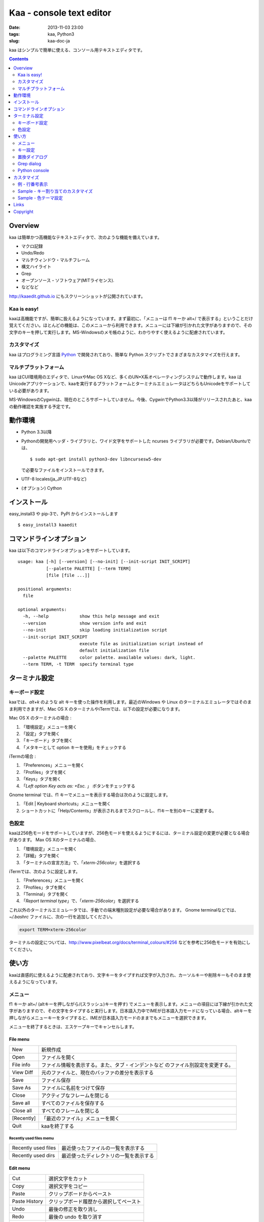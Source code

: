 ============================
Kaa - console text editor
============================

:date: 2013-11-03 23:00
:tags: kaa, Python3
:slug: kaa-doc-ja

kaa はシンプルで簡単に使える、コンソール用テキストエディタです。

.. contents::
    :depth: 2

Overview
============

kaa は簡単かつ高機能なテキストエディタで、次のような機能を備えています。

- マクロ記録

- Undo/Redo

- マルチウィンドウ・マルチフレーム

- 構文ハイライト

- Grep

- オープンソース・ソフトウェア(MITライセンス).

- などなど


.. image:: http://www.gembook.org/static/images/kaa_multiwindow.png

http://kaaedit.github.io にもスクリーンショットが公開されています。

Kaa is easy!
------------

kaaは高機能ですが、簡単に扱えるようになっています。まず最初に、「メニューは f1 キーか alt+/ で表示する」ということだけ覚えてください。ほとんどの機能は、このメニューから利用できます。メニューには下線が引かれた文字がありますので、その文字のキーを押して実行します。MS-Windowsのメモ帳のように、わかりやすく使えるように配慮されています。

カスタマイズ
------------

kaa はプログラミング言語 `Python <http://www.python.org/>`_ で開発されており、簡単な Python スクリプトでさまざまなカスタマイズを行えます。

マルチプラットフォーム
----------------------

kaa はCUI環境用のエディタで、LinuxやMac OS Xなど、多くのUN*X系オペレーティングシステムで動作します。kaa はUnicodeアプリケーションで、kaaを実行するプラットフォームとターミナルエミュレータはどちらもUnicodeをサポートしている必要があります。

MS-WindowsのCygwinは、現在のところサポートしていません。今後、CygwinでPython3.3以降がリリースされたあと、kaaの動作確認を実施する予定です。


動作環境
============

* Python 3.3以降

* Pythonの開発用ヘッダ・ライブラリと、ワイド文字をサポートした ncurses ライブラリが必要です。Debian/Ubuntuでは、 ::

  $ sudo apt-get install python3-dev libncursesw5-dev 

  で必要なファイルをインストールできます。


* UTF-8 locales(ja_JP.UTF-8など)

* (オプション) Cython


インストール
============

easy_install3 や pip-3で、PyPI からインストールします ::

   $ easy_install3 kaaedit


コマンドラインオプション
===========================

kaa は以下のコマンドラインオプションをサポートしています。 ::

    usage: kaa [-h] [--version] [--no-init] [--init-script INIT_SCRIPT]
               [--palette PALETTE] [--term TERM]
               [file [file ...]]
    
    positional arguments:
      file
    
    optional arguments:
      -h, --help            show this help message and exit
      --version             show version info and exit
      --no-init             skip loading initialization script
      --init-script INIT_SCRIPT
                            execute file as initialization script instead of
                            default initialization file
      --palette PALETTE     color palette. available values: dark, light.
      --term TERM, -t TERM  specify terminal type
      

ターミナル設定
================

キーボード設定
----------------

kaaでは、`alt+k` のような alt キーを使った操作を利用します。最近のWindows や Linux のターミナルエミュレータではそのまま利用できますが、Mac OS X のターミナルやiTermでは、以下の設定が必要になります。

Mac OS X のターミナルの場合 :

1. 「環境設定」メニューを開く
2. 「設定」タブを開く
3. 「キーボード」タブを開く
4. 「メタキーとして option キーを使用」をチェックする

iTermの場合 :

1. 「Preferences」メニューを開く
2. 「Profiles」タブを開く
3. 「Keys」タブを開く
4. 「`Left option Key acts as: +Esc.` 」 ボタンをチェックする

Gnome terminal では、f1 キーでメニューを表示する場合は次のように設定します。

1. 「Edit | Keyboard shortcuts」メニューを開く
2. ショートカットに「Help/Contents」が表示されるまでスクロールし、f1キーを別のキーに変更する。

色設定
-------------

kaaは256色モードをサポートしていますが、256色モードを使えるようにするには、ターミナル設定の変更が必要となる場合があります。 Max OS Xのターミナルの場合、

1. 「環境設定」メニューを開く
2. 「詳細」タブを開く
3. 「ターミナルの宣言方法」で、「`xterm-256color`」を選択する

iTermでは、次のように設定します。

1. 「Preferences」メニューを開く
2. 「Profiles」タブを開く
3. 「Terminal」タブを開く
4. 「`Report terminal type`」で、「`xterm-256color`」を選択する

これ以外のターミナルエミュレータでは、手動での端末種別設定が必要な場合があります。 Gnome terminalなどでは、`~/.bashrc` ファイルに、次の一行を追加してください。

.. code:: sh

    export TERM=xterm-256color

ターミナルの設定については、http://www.pixelbeat.org/docs/terminal_colours/#256 などを参考に256色モードを有効にしてください。

使い方
=======

kaaは直感的に使えるように配慮されており、文字キーをタイプすれば文字が入力され、カーソルキーや削除キーもそのまま使えるようになっています。


メニュー
-----------

f1 キーか alt+/ (altキーを押しながら/(スラッシュ)キーを押す) でメニューを表示します。メニューの項目には下線が引かれた文字がありますので、その文字をタイプすると実行します。日本語入力中でIMEが日本語入力モードになっている場合、altキーを押しながらメニューキーをタイプすると、IMEが日本語入力モードのままでもメニューを選択できます。

メニューを終了するときは、エスケープキーでキャンセルします。


File menu
++++++++++

+------------+----------------------------------------------------+
| New        | 新規作成                                           |
+------------+----------------------------------------------------+
| Open       | ファイルを開く                                     |
+------------+----------------------------------------------------+
| File info  | ファイル情報を表示する。また、タブ・インデントなど |
|            | のファイル別設定を変更する。                       |
+------------+----------------------------------------------------+
| View Diff  | 元のファイルと、現在のバッファの差分を表示する     |
+------------+----------------------------------------------------+
| Save       | ファイル保存                                       |
+------------+----------------------------------------------------+
| Save As    | ファイルに名前をつけて保存                         |
+------------+----------------------------------------------------+
| Close      | アクティブなフレームを閉じる                       |
+------------+----------------------------------------------------+
| Save all   | すべてのファイルを保存する                         |
+------------+----------------------------------------------------+
| Close all  | すべてのフレームを閉じる                           |
+------------+----------------------------------------------------+
| [Recently] | 「最近のファイル」メニューを開く                   |
+------------+----------------------------------------------------+
| Quit       | kaaを終了する                                      |
+------------+----------------------------------------------------+


Recently used files memu
~~~~~~~~~~~~~~~~~~~~~~~~

+---------------------+-----------------------------------------+
| Recently used files | 最近使ったファイルの一覧を表示する      |
+---------------------+-----------------------------------------+
| Recently used dirs  | 最近使ったディレクトリの一覧を表示する  |
+---------------------+-----------------------------------------+


Edit menu
+++++++++

+---------------------+-----------------------------------------+
| Cut                 | 選択文字をカット                        |
+---------------------+-----------------------------------------+
| Copy                | 選択文字をコピー                        |
+---------------------+-----------------------------------------+
| Paste               | クリップボードからペースト              |
+---------------------+-----------------------------------------+
| Paste History       | クリップボード履歴から選択してペースト  |
+---------------------+-----------------------------------------+
| Undo                | 最後の修正を取り消し                    |
+---------------------+-----------------------------------------+
| Redo                | 最後の undo を取り消す                  |
+---------------------+-----------------------------------------+
| Search              | 文字列検索                              |
+---------------------+-----------------------------------------+
| Replace             | 文字列置換                              |
+---------------------+-----------------------------------------+
| Complete            | 単語補完                                |
+---------------------+-----------------------------------------+
| [Convert]           | 文字列変換メニューを表示                |
+---------------------+-----------------------------------------+


Text convert menu
~~~~~~~~~~~~~~~~~~~~

+---------------+----------------------------------------------------+
| Upper         | 選択文字列を大文字に変換する                       |
+---------------+----------------------------------------------------+
| Lower         | 選択文字列を小文字に変換する                       |
+---------------+----------------------------------------------------+
| Normalization | 選択文字列を正規化形式KCで正規化し、半角カナ->全角 |
|               | などの変換を行う                                   |
+---------------+----------------------------------------------------+
| Full-width    | 選択文字列の数字やアルファベットなどを全角に変換   |
|               | する                                               |
+---------------+----------------------------------------------------+


Code memu
+++++++++

+---------------+----------------------------------------------------+
| Comment       | 選択範囲した行をコメントにする                     |
+---------------+----------------------------------------------------+
| Uncomment     | 選択した行のコメント解除する                       |
+---------------+----------------------------------------------------+


Macro menu
++++++++++

+---------------+----------------------------------------------------+
| Start record  | マクロ記録を開始する                               |
+---------------+----------------------------------------------------+
| End record    | マクロ記録を終了する                               |
+---------------+----------------------------------------------------+
| Run macro     | 最後に記録したマクロを実行する                     |
+---------------+----------------------------------------------------+


Tools menu
++++++++++

+----------------+------------------------------------------------+
| Python console | Pythonスクリプトを実行する                     |
+----------------+------------------------------------------------+
| Grep           | 指定したディレクトリからファイルを検索する     |
+----------------+------------------------------------------------+
| Paste lines    | 自動インデントせずにテキストをペースト         |
+----------------+------------------------------------------------+
| Shell command  | シェルコマンドを実行し、結果を入力             |
+----------------+------------------------------------------------+


Window menu
+++++++++++

+----------------+-------------------------------------------------+
| Frame list     | フレーム一覧を表示。カーソル左右でフレームを    |
|                | 選択する。                                      |
+----------------+-------------------------------------------------+
| Split vert     | ウィンドウを縦に分割する                        |
+----------------+-------------------------------------------------+
| Split horz     | ウィンドウを横に分割する                        |
+----------------+-------------------------------------------------+
| Move separator | ウィンドウの分割位置を変更する。カーソル左右で、|
|                | 分割位置が更新される                            |
+----------------+-------------------------------------------------+
| Next window    | 次のウィンドウに移動                            |
+----------------+-------------------------------------------------+
| Prev window    | 前のウィンドウに移動                            |
+----------------+-------------------------------------------------+
| Join window    | 分割したウィンドウを結合                        |
+----------------+-------------------------------------------------+
| [Switch file]  | ウィンドウ変更メニューを表示                    |
+----------------+-------------------------------------------------+


Switch file menu
+++++++++++++++++

+---------------------+-----------------------------------------------------------+
| Switch file         | ウィンドウで表示しているファイルを切り替える。            |
|                     | カーソル左右でファイルを選択する。                        |
+---------------------+-----------------------------------------------------------+
| New file here       | 現在のウィンドウで新規にファイルを作成                    |
+---------------------+-----------------------------------------------------------+
| open file here      | 現在のウィンドウでファイルを開く                          |
+---------------------+-----------------------------------------------------------+
| Recently used files | 現在のウィンドウで最近使ったファイルの一覧を表示する      |
+---------------------+-----------------------------------------------------------+
| Recently used dirs  | 現在のウィンドウで最近使ったディレクトリの一覧を表示する  |
+---------------------+-----------------------------------------------------------+


キー設定
------------

メニュー関連
+++++++++++++++++++

+---------------+----------------------------------------------------+
| F1, alt+/     | メニューを表示                                     |
+---------------+----------------------------------------------------+
| Alt-w         | ウィンドウ変更メニューを表示                       |
+---------------+----------------------------------------------------+
| Alt-M v       | テキスト変換メニューを表示                         |
+---------------+----------------------------------------------------+


カーソルキー
++++++++++++++++

+--------------------+------------------------------------------------+
| 左、Control+b      | カーソル左                                     |
+--------------------+------------------------------------------------+
| 右, Control+f      | カーソル右                                     |
+--------------------+------------------------------------------------+
| 上                 | カーソル上                                     |
+--------------------+------------------------------------------------+
| 下                 | カーソル下                                     |
+--------------------+------------------------------------------------+
| Control+p          | 1行上の物理行に移動                            |
+--------------------+------------------------------------------------+
| Control+n          | 一行下の物理行に移動                           |
+--------------------+------------------------------------------------+
| Control+left,      | 一つ前のワード境界に移動                       |
| Alt+b              |                                                |
+--------------------+------------------------------------------------+
| Control+right,     | 次のワード境界に移動                           |
| Alt+f              |                                                |
+--------------------+------------------------------------------------+
| Alt+p, Page up     | 次ページ                                       |
+--------------------+------------------------------------------------+
| Alt+n, Page down   | 前ページ                                       |
+--------------------+------------------------------------------------+
| Control+a, Home    | 行頭                                           |
+--------------------+------------------------------------------------+
| Control+e, End     | 行末                                           |
+--------------------+------------------------------------------------+
| Alt+<, Control+Home| ファイルの先頭                                 |
+--------------------+------------------------------------------------+
| Alt+>, Control+End | ファイルの末尾                                 |
+--------------------+------------------------------------------------+
| Control+g          | 指定した行番号へ移動                           |
+--------------------+------------------------------------------------+


テキスト選択
+++++++++++++++++++

+--------------------+------------------------------------------------+
| Shift+left         | 前の文字へ選択                                 |
+--------------------+------------------------------------------------+
| Shift+right        | 次の文字へ選択                                 |
+--------------------+------------------------------------------------+
| Shift+up           | 上の行へ選択                                   |
+--------------------+------------------------------------------------+
| Shift+down         | 下の行へ選択                                   |
+--------------------+------------------------------------------------+
| Shift+Home         | 行頭まで選択                                   |
+--------------------+------------------------------------------------+
| Shift+End          | 行末まで選択                                   |
+--------------------+------------------------------------------------+
| Control+Shift+Home | ファイルの先頭まで選択                         |
+--------------------+------------------------------------------------+
| Control+Shift+End  | ファイルの末尾まで選択                         |
+--------------------+------------------------------------------------+
| Control+Space,     | テキスト選択マークを設定。                     |
| Control+@          |                                                |
+--------------------+------------------------------------------------+
| Alt+#              | テキスト矩形選択マークを設定。                 |
+--------------------+------------------------------------------------+
| Alt+a              | すべてのテキストを選択                         |
+--------------------+------------------------------------------------+
| Alt+c              | 一度押すと現在の単語、2度目は現在の行、3度目は |
|                    | すべてのテキストを選択する                     |
+--------------------+------------------------------------------------+


テキスト削除
++++++++++++++++

+--------------------+------------------------------------------------+
| Backspace,         | 前の文字を削除                                 |
| Control+h          |                                                |
+--------------------+------------------------------------------------+
| Delete,            | カーソル位置の文字を削除                       |
| Control+d          |                                                |
+--------------------+------------------------------------------------+
| Control+backspace, | 前の単語を削除                                 |
| Alt+h              |                                                |
+--------------------+------------------------------------------------+
| Control+Delete,    | カーソル位置の単語を削除                       |
| Alt+d              |                                                |
+--------------------+------------------------------------------------+
| Control+k          | 行末まで削除                                   |
+--------------------+------------------------------------------------+
| Alt+k              | 行全体を削除                                   |
+--------------------+------------------------------------------------+


クリップボード
++++++++++++++++

+--------------------+------------------------------------------------+
| Control+v          | クリップボードからペースト                     |
+--------------------+------------------------------------------------+
| Control+x          | カット                                         |
+--------------------+------------------------------------------------+
| Control+c          | コピー                                         |
+--------------------+------------------------------------------------+
| Alt+v              | クリップボード履歴からペースト                 |
+--------------------+------------------------------------------------+


Undo/Redo
+++++++++++++++

+--------------------+------------------------------------------------+
| Control+z          | 最後の編集を取り消す                           |
+--------------------+------------------------------------------------+
| Control+y          | 最後のUndoを取り消す                           |
+--------------------+------------------------------------------------+


検索/置換
+++++++++++++++++

+--------------------+------------------------------------------------+
| Control+s          | テキスト検索                                   |
+--------------------+------------------------------------------------+
| Alt+s              | テキスト置換                                   |
+--------------------+------------------------------------------------+
| F2                 | 前を検索                                       |
+--------------------+------------------------------------------------+
| F3                 | 次を検索                                       |
+--------------------+------------------------------------------------+

その他
+++++++++++++++

+--------------------+------------------------------------------------+
| F6                 | マクロ記録開始・終了                           |
+--------------------+------------------------------------------------+
| F5                 | マクロ実行                                     |
+--------------------+------------------------------------------------+
| Alt+.              | 直前の編集コマンドを再実行                     |
+--------------------+------------------------------------------------+
| Tab                | 選択行をインデント                             |
+--------------------+------------------------------------------------+
| Shift+Tab          | 選択行をインデント解除                         |
+--------------------+------------------------------------------------+
| Control+o          | 単語補完                                       |
+--------------------+------------------------------------------------+
| Control+u Alt+!    | シェルコマンドを実行し、結果を入力             |
+--------------------+------------------------------------------------+



置換ダイアログ
--------------

置換ダイアログで `regex` ボタンをチェックしている場合、`Search` と `Replace` に指定した文字列は正規表現文字列となります。この場合、`\\t` や `\\n` などの特殊文字はそれぞれタブ文字と改行文字に変換されます。

同様に、バックリファレンスも検索条件に一致した文字列で置換されます。例えば、検索文字列が `'(a+)(b+)'` で置換文字列が `'\\2\\1'` の場合、文字列 `'aabb'` は `'bbaa'` に置換されます。


Grep dialog
------------

Grepダイアログの `Search` には検索文字列を、`Directory` には検索を開始するディレクトリを、`Filename` には検索対象となるファイル名のパターンをシェル形式のワイルドカードで指定します。ファイル名は、スペースで区切って複数指定できます（例: `*.txt *.py *.doc`)。各項目では、カーソル上キーでこれまでの入力履歴が選択可能となります。

検索結果ウィンドウでは、エンターキーで現在行のファイルにジャンプします。その後 `f9` キーと `f10` キーで前後の検索結果に移動できます。

Python console
--------------

Pythonの対話コンソールとは違い、スクリプト入力欄でエンターを入力するだけでは実行されません。スクリプトを書き終わるまで自由に編集し、書き終わったら `alt+エンター` を入力して実行します。この時、テキストの一部が選択中なら、選択されている部分だけを実行します。

実行した時、スクリプトが式として評価できる場合は、評価結果を出力ウィンドウに表示します。また、スクリプトが `print()` などで標準出力・標準エラー出力に出力した結果も表示されます。


カスタマイズ
==================

kaa は、起動時に ファイル `~/.kaa/__kaa__.py` をPythonスクリプトファイルとして実行します。このファイルには、kaa をカスタマイズするためのスクリプトを記述できます。

例 - 行番号表示
----------------------------------

.. code:: python

   from kaa.filetype.default import defaultmode
   defaultmode.DefaultMode.SHOW_LINENO = True

`defaultmode.DefaultMode` は全てのテキストファイル用編集モードの基底クラスで、 `Defaultmode.SHOW_LINENO` が `True` なら全てのファイルで行番号を表示します。

個々のファイルタイプで行番号の表示・非表示を設定する場合は、そのファイル編集モードクラスの `SHOW_LINENO` を設定します。

.. code:: python

   # Show line number in HTML mode
   from kaa.filetype.html import htmlmode
   htmlmode.HTMLMode.SHOW_LINENO = True


Sample - キー割り当てのカスタマイズ
---------------------------------------

ウィンドウ分割を、Emacs と同じキーに割り当てます。

.. code:: python

    from kaa.keyboard import *
    from kaa.filetype.default.defaultmode import DefaultMode
    
    DefaultMode.KEY_BINDS.append({
       ((ctrl, 'x'), '2'): 'editor.splithorz'    # Assign C-x 2 
    })
   
この例では、`C-x 2` というキーシーケンス（`control+x` の後、`2` を入力) に、'editor.splithorz' コマンドを割り当てています。


Sample - 色テーマ設定
----------------------------------

色パレットを、``light`` に設定します。

.. code:: python

   import kaa
   kaa.app.DEFAULT_PALETTE = 'light' # `light' テーマを指定。デフォルトは`dark'


Links
==========

- `Github project page <http://kaaedit.github.io/>`_

- `Github repository <http://github.com/kaaedit/kaa>`_

- `Python Package Index(PyPI) <http://pypi.python.org/pypi/kaaedit/>`_

        
Copyright 
=========================

Copyright (c) 2013 Atsuo Ishimoto

Permission is hereby granted, free of charge, to any person obtaining a copy
of this software and associated documentation files (the "Software"), to deal
in the Software without restriction, including without limitation the rights
to use, copy, modify, merge, publish, distribute, sublicense, and/or sell
copies of the Software, and to permit persons to whom the Software is
furnished to do so, subject to the following conditions:

The above copyright notice and this permission notice shall be included in
all copies or substantial portions of the Software.

THE SOFTWARE IS PROVIDED "AS IS", WITHOUT WARRANTY OF ANY KIND, EXPRESS OR
IMPLIED, INCLUDING BUT NOT LIMITED TO THE WARRANTIES OF MERCHANTABILITY,
FITNESS FOR A PARTICULAR PURPOSE AND NONINFRINGEMENT. IN NO EVENT SHALL THE
AUTHORS OR COPYRIGHT HOLDERS BE LIABLE FOR ANY CLAIM, DAMAGES OR OTHER
LIABILITY, WHETHER IN AN ACTION OF CONTRACT, TORT OR OTHERWISE, ARISING FROM,
OUT OF OR IN CONNECTION WITH THE SOFTWARE OR THE USE OR OTHER DEALINGS IN
THE SOFTWARE.
